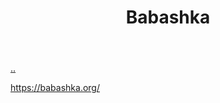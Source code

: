 :PROPERTIES:
:ID: 5345d063-8018-4bde-8574-8ab9df27f479
:END:
#+TITLE: Babashka

[[file:..][..]]

https://babashka.org/
